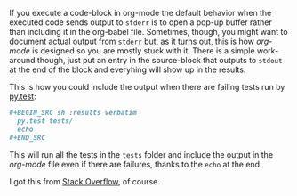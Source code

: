 #+BEGIN_COMMENT
.. title: Org-Babel Stderr Results
.. slug: org-babel-stderr-results
.. date: 2017-01-11 22:53:13 UTC-08:00
.. tags: 
.. category: 
.. link: 
.. description: 
.. type: text
#+END_COMMENT

If you execute a code-block in org-mode the default behavior when the executed code sends output to =stderr= is to open a pop-up buffer rather than including it in the org-babel file. Sometimes, though, you might want to document actual output from =stderr= but, as it turns out, this is how /org-mode/ is designed so you are mostly stuck with it. There is a simple work-around though, just put an entry in the source-block that outputs to =stdout= at the end of the block and everyhing will show up in the results.

This is how you could include the output when there are failing tests run by [[http://docs.pytest.org/en/latest/][py.test]]:

#+BEGIN_SRC org
  #+BEGIN_SRC sh :results verbatim
    py.test tests/
    echo
  ,#+END_SRC
#+END_SRC

This will run all the tests in the =tests= folder and include the output in the /org-mode/ file even if there are failures, thanks to the =echo= at the end.

I got this from [[https://stackoverflow.com/questions/27304469/capturing-the-output-of-diff-with-org-babel][Stack Overflow]], of course.
